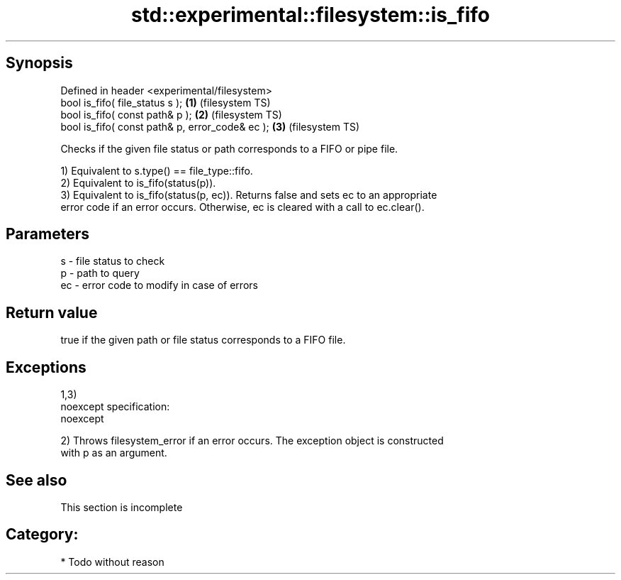.TH std::experimental::filesystem::is_fifo 3 "Jun 28 2014" "2.0 | http://cppreference.com" "C++ Standard Libary"
.SH Synopsis
   Defined in header <experimental/filesystem>
   bool is_fifo( file_status s );                 \fB(1)\fP (filesystem TS)
   bool is_fifo( const path& p );                 \fB(2)\fP (filesystem TS)
   bool is_fifo( const path& p, error_code& ec ); \fB(3)\fP (filesystem TS)

   Checks if the given file status or path corresponds to a FIFO or pipe file.

   1) Equivalent to s.type() == file_type::fifo.
   2) Equivalent to is_fifo(status(p)).
   3) Equivalent to is_fifo(status(p, ec)). Returns false and sets ec to an appropriate
   error code if an error occurs. Otherwise, ec is cleared with a call to ec.clear().

.SH Parameters

   s  - file status to check
   p  - path to query
   ec - error code to modify in case of errors

.SH Return value

   true if the given path or file status corresponds to a FIFO file.

.SH Exceptions

   1,3)
   noexcept specification:  
   noexcept
     
   2) Throws filesystem_error if an error occurs. The exception object is constructed
   with p as an argument.

.SH See also

    This section is incomplete

.SH Category:

     * Todo without reason
